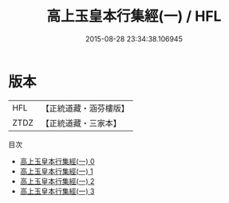 #+TITLE: 高上玉皇本行集經(一) / HFL

#+DATE: 2015-08-28 23:34:38.106945
* 版本
 |       HFL|【正統道藏・涵芬樓版】|
 |      ZTDZ|【正統道藏・三家本】|
目次
 - [[file:KR5a0010_000.txt][高上玉皇本行集經(一) 0]]
 - [[file:KR5a0010_001.txt][高上玉皇本行集經(一) 1]]
 - [[file:KR5a0010_002.txt][高上玉皇本行集經(一) 2]]
 - [[file:KR5a0010_003.txt][高上玉皇本行集經(一) 3]]
